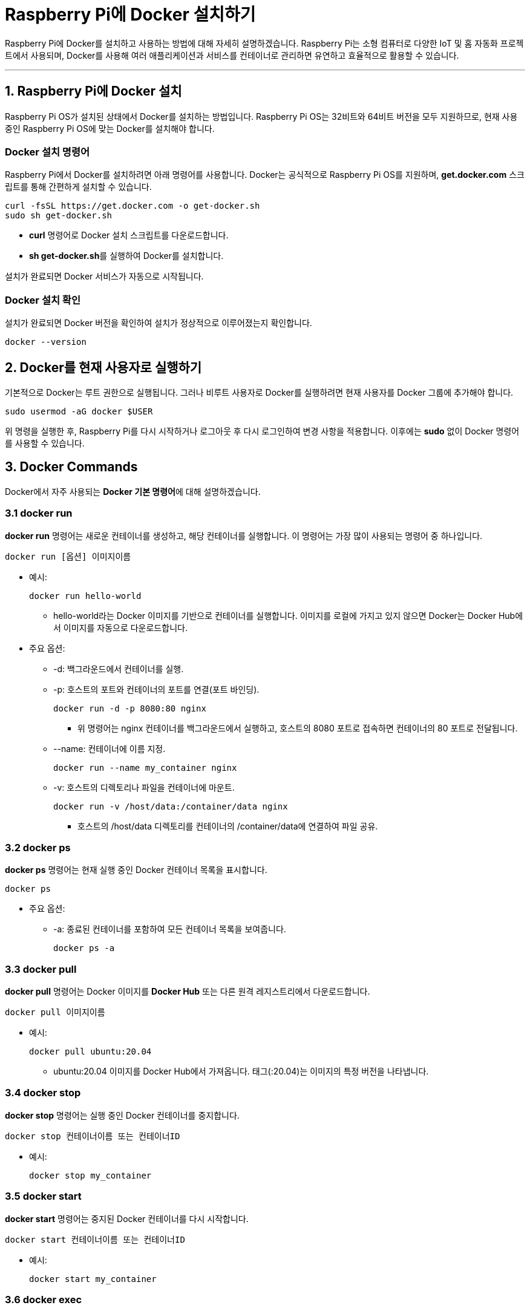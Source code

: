 = Raspberry Pi에 Docker 설치하기

Raspberry Pi에 Docker를 설치하고 사용하는 방법에 대해 자세히 설명하겠습니다. Raspberry Pi는 소형 컴퓨터로 다양한 IoT 및 홈 자동화 프로젝트에서 사용되며, Docker를 사용해 여러 애플리케이션과 서비스를 컨테이너로 관리하면 유연하고 효율적으로 활용할 수 있습니다.

---

== 1. Raspberry Pi에 Docker 설치

Raspberry Pi OS가 설치된 상태에서 Docker를 설치하는 방법입니다. Raspberry Pi OS는 32비트와 64비트 버전을 모두 지원하므로, 현재 사용 중인 Raspberry Pi OS에 맞는 Docker를 설치해야 합니다.

=== Docker 설치 명령어
Raspberry Pi에서 Docker를 설치하려면 아래 명령어를 사용합니다. Docker는 공식적으로 Raspberry Pi OS를 지원하며, **get.docker.com** 스크립트를 통해 간편하게 설치할 수 있습니다.

[source,bash]
----
curl -fsSL https://get.docker.com -o get-docker.sh
sudo sh get-docker.sh
----

* **curl** 명령어로 Docker 설치 스크립트를 다운로드합니다.
* **sh get-docker.sh**를 실행하여 Docker를 설치합니다.

설치가 완료되면 Docker 서비스가 자동으로 시작됩니다.

=== Docker 설치 확인
설치가 완료되면 Docker 버전을 확인하여 설치가 정상적으로 이루어졌는지 확인합니다.

[source,bash]
----
docker --version
----

== 2. Docker를 현재 사용자로 실행하기

기본적으로 Docker는 루트 권한으로 실행됩니다. 그러나 비루트 사용자로 Docker를 실행하려면 현재 사용자를 Docker 그룹에 추가해야 합니다.

[source,bash]
----
sudo usermod -aG docker $USER
----

위 명령을 실행한 후, Raspberry Pi를 다시 시작하거나 로그아웃 후 다시 로그인하여 변경 사항을 적용합니다. 이후에는 **sudo** 없이 Docker 명령어를 사용할 수 있습니다.

== 3. Docker Commands

Docker에서 자주 사용되는 **Docker 기본 명령어**에 대해 설명하겠습니다.

=== 3.1 docker run

**docker run** 명령어는 새로운 컨테이너를 생성하고, 해당 컨테이너를 실행합니다. 이 명령어는 가장 많이 사용되는 명령어 중 하나입니다.

[source,shell]
----
docker run [옵션] 이미지이름
----

* 예시:
+
[source,shell]
----
docker run hello-world
----
** hello-world라는 Docker 이미지를 기반으로 컨테이너를 실행합니다. 이미지를 로컬에 가지고 있지 않으면 Docker는 Docker Hub에서 이미지를 자동으로 다운로드합니다.

* 주요 옵션:
** -d: 백그라운드에서 컨테이너를 실행.
** -p: 호스트의 포트와 컨테이너의 포트를 연결(포트 바인딩).
+
[source,shell]
----
docker run -d -p 8080:80 nginx
----
*** 위 명령어는 nginx 컨테이너를 백그라운드에서 실행하고, 호스트의 8080 포트로 접속하면 컨테이너의 80 포트로 전달됩니다.
** --name: 컨테이너에 이름 지정.
+
[source,shell]
----
docker run --name my_container nginx
----
** -v: 호스트의 디렉토리나 파일을 컨테이너에 마운트.
+
[source,shell]
----
docker run -v /host/data:/container/data nginx
----
*** 호스트의 /host/data 디렉토리를 컨테이너의 /container/data에 연결하여 파일 공유.

=== 3.2 docker ps

**docker ps** 명령어는 현재 실행 중인 Docker 컨테이너 목록을 표시합니다.

[source,shell]
----
docker ps
----

* 주요 옵션:
** -a: 종료된 컨테이너를 포함하여 모든 컨테이너 목록을 보여줍니다.
+
[source,shell]
----
docker ps -a
----

=== 3.3 docker pull

**docker pull** 명령어는 Docker 이미지를 **Docker Hub** 또는 다른 원격 레지스트리에서 다운로드합니다.

[source,shell]
----
docker pull 이미지이름
----

* 예시:
+
[source,shell]
----
docker pull ubuntu:20.04
----
** ubuntu:20.04 이미지를 Docker Hub에서 가져옵니다. 태그(:20.04)는 이미지의 특정 버전을 나타냅니다.

=== 3.4 docker stop

**docker stop** 명령어는 실행 중인 Docker 컨테이너를 중지합니다.

[source,shell]
----
docker stop 컨테이너이름 또는 컨테이너ID
----

* 예시:
+
[source,shell]
----
docker stop my_container
----

=== 3.5 docker start

**docker start** 명령어는 중지된 Docker 컨테이너를 다시 시작합니다.

[source,shell]
----
docker start 컨테이너이름 또는 컨테이너ID
----

* 예시:
+
[source,shell]
----
docker start my_container
----


=== 3.6 docker exec

**docker exec** 명령어는 실행 중인 Docker 컨테이너에서 명령어를 실행하는 데 사용됩니다. 주로 컨테이너 내의 셸에 접근하거나 프로세스를 실행할 때 사용됩니다.

[source,shell]
----
docker exec [옵션] 컨테이너이름 명령어
----

* 예시:
+
[source,shell]
----
docker exec -it my_container /bin/bash
----
** -it 옵션을 사용하여 my_container 내에서 상호작용할 수 있는 터미널 세션을 실행합니다.

=== 3.7 docker logs

**docker logs** 명령어는 컨테이너의 로그를 확인하는 데 사용됩니다.

[source,shell]
----
docker logs [옵션] 컨테이너이름
----

* 예시:
+
[source,shell]
----
docker logs my_container
----
** my_container 컨테이너의 로그를 출력합니다.

=== 3.8 docker images

**docker images** 명령어는 현재 로컬에 저장된 Docker 이미지 목록을 보여줍니다.

[source,shell]
----
docker images
----

=== 3.9 docker rmi

**docker rmi** 명령어는 Docker 이미지를 삭제할 때 사용됩니다.

[source,shell]
----
docker rmi 이미지이름 또는 이미지ID
----

* 예시:
+
[source,shell]
----
docker rmi ubuntu:20.04
----
** ubuntu:20.04 이미지를 삭제합니다.

=== 3.10 docker rm

**docker rm** 명령어는 컨테이너를 삭제합니다. 중지된 컨테이너만 삭제할 수 있습니다.

[source,shell]
----
docker rm 컨테이너이름 또는 컨테이너ID
----

* 예시:
+
[source,shell]
----
docker rm my_container
----

=== 3.11 docker build

**docker build** 명령어는 Dockerfile을 사용하여 이미지를 빌드합니다. 이 명령어를 사용하여 새로운 이미지를 생성할 수 있습니다.

[source,shell]
----
docker build [옵션] 경로
----

* 예시:
+
[source,shell]
----
  docker build -t my_image:latest .
----
**  현재 디렉토리(.)에 있는 Dockerfile을 사용하여 my_image:latest라는 이름의 이미지를 빌드합니다.

---


== 4. Docker Compose 설치

Docker Compose는 여러 개의 컨테이너를 한 번에 정의하고 관리할 수 있는 도구로, Docker Compose를 통해 Docker 애플리케이션 스택을 관리할 수 있습니다. Raspberry Pi에서 Docker Compose를 설치하려면 아래 명령어를 사용합니다.

[source,bash]
----
sudo apt update
sudo apt install -y python3-pip
sudo pip3 install docker-compose
----

설치가 완료되면 Docker Compose 버전을 확인하여 설치 상태를 점검합니다.

[source,bash]
----
docker-compose --version
----

== 5. Docker 사용 예제: Nginx 웹 서버 실행

이제 Docker가 설치되었으므로, Docker를 사용하여 간단한 웹 서버를 실행해보겠습니다. **Nginx** 웹 서버 이미지를 사용하여 테스트할 수 있습니다.

=== 5.1 Docker로 Nginx 컨테이너 실행

아래 명령어를 사용해 Nginx 웹 서버를 Docker 컨테이너로 실행합니다.

[source,bash]
----
docker run -d -p 80:80 --name nginx-server nginx
----

* **-d**: 백그라운드에서 실행하는 옵션입니다.
* **-p 80:80**: 호스트의 포트 80을 컨테이너의 포트 80과 연결하여 웹 서버에 접속할 수 있도록 합니다.
* **--name nginx-server**: 컨테이너 이름을 **nginx-server**로 지정합니다.
* **nginx**: Nginx 이미지를 사용해 컨테이너를 생성하고 실행합니다.

=== 5.2 Nginx 웹 서버 접속 테스트

Raspberry Pi의 IP 주소를 브라우저에 입력하면 기본 Nginx 환영 페이지를 볼 수 있습니다. 예를 들어, Raspberry Pi의 IP 주소가 **192.168.1.10**이라면 브라우저에서 **http://192.168.1.10**에 접속하여 웹 서버가 정상적으로 실행 중인지 확인할 수 있습니다.

=== 5.3 실행 중인 컨테이너 관리

실행 중인 Docker 컨테이너를 확인하려면 아래 명령어를 사용합니다.

[source,bash]
----
docker ps
----

Nginx 웹 서버 컨테이너를 중지하거나 삭제할 수도 있습니다.

* **컨테이너 중지**:
+
[source,bash]
----
docker stop nginx-server
----

* **컨테이너 삭제**:
+
[source,bash]
----
docker rm nginx-server
----

== 6. Docker Compose를 활용한 예제: 웹 서버 및 데이터베이스 구성

Docker Compose를 사용하여 **Nginx 웹 서버**와 **MySQL 데이터베이스**를 동시에 실행하는 예제를 살펴보겠습니다. 이 구성을 통해 웹 애플리케이션의 프론트엔드와 백엔드를 분리하여 관리할 수 있습니다.

=== 6.1 **docker-compose.yml** 파일 작성

프로젝트 폴더를 생성하고 **docker-compose.yml** 파일을 작성합니다.

[source,yaml]
----
version: '3.8'

services:
  web:
    image: nginx
    ports:
      - "80:80"
    volumes:
      - ./html:/usr/share/nginx/html
    depends_on:
      - db

  db:
    image: mysql:5.7
    environment:
      MYSQL_ROOT_PASSWORD: example
    volumes:
      - db-data:/var/lib/mysql

volumes:
  db-data:
----

* **web 서비스**:
** **image**: Nginx 이미지를 사용합니다.
** **ports**: 호스트의 포트 80을 컨테이너의 포트 80에 매핑합니다.
** **volumes**: **./html** 디렉토리를 컨테이너의 **/usr/share/nginx/html** 경로에 마운트하여 웹 파일을 제공합니다.
** **depends_on**: Nginx가 **db** 서비스 이후에 실행되도록 설정합니다.

* **db 서비스**:
** **image**: MySQL 5.7 이미지를 사용합니다.
** **environment**: MySQL의 루트 사용자 비밀번호를 설정합니다.
** **volumes**: **db-data** 볼륨을 사용하여 MySQL 데이터를 영구 저장합니다.

=== 6.2 Docker Compose 파일 실행

Docker Compose 파일이 있는 디렉토리에서 아래 명령어를 실행하여 모든 서비스를 시작합니다.

[source,bash]
----
docker-compose up -d
----

* **-d** 옵션을 통해 백그라운드에서 컨테이너를 실행합니다.

=== 6.3 Docker Compose 서비스 상태 확인

실행 중인 Docker Compose 서비스를 확인하려면 아래 명령어를 사용합니다.

[source,bash]
----
docker-compose ps
----

Nginx와 MySQL 서비스가 정상적으로 실행되고 있는지 확인할 수 있습니다.

=== 6.4 웹 서버 테스트

**./html** 디렉토리에 **index.html** 파일을 생성하고, 해당 파일에 간단한 HTML 코드를 작성해 Nginx 서버가 해당 파일을 제공하는지 확인합니다.

[source,html]
----
<!-- html/index.html -->
<!DOCTYPE html>
<html>
<head>
  <title>Welcome to Nginx on Raspberry Pi</title>
</head>
<body>
  <h1>Hello, Docker on Raspberry Pi!</h1>
</body>
</html>
----

Raspberry Pi의 IP 주소를 브라우저에 입력하면 작성한 HTML 파일이 표시되는 것을 확인할 수 있습니다.

=== 6.5 서비스 중지 및 삭제

Docker Compose로 실행한 모든 컨테이너를 중지하려면 아래 명령어를 사용합니다.

[source,bash]
----
docker-compose down
----

**down** 명령은 모든 서비스를 중지하고 컨테이너, 네트워크, 볼륨을 삭제합니다.

== 7. 정리

1. **Docker 설치**: Raspberry Pi에서 **get.docker.com** 스크립트를 사용해 Docker를 설치합니다.
2. **Docker Compose 설치**: **pip3**를 사용하여 Docker Compose를 설치합니다.
3. **Nginx 컨테이너 실행**: Docker를 통해 Nginx 웹 서버 컨테이너를 실행해 봅니다.
4. **Docker Compose 파일 작성**: Nginx와 MySQL을 포함한 **docker-compose.yml** 파일을 작성해 Docker Compose로 실행합니다.
5. **Docker Compose로 애플리케이션 관리**: **docker-compose up -d**와 **docker-compose down** 명령을 통해 애플리케이션을 관리합니다.

이렇게 Docker와 Docker Compose를 사용하면 Raspberry Pi에서도 여러 애플리케이션을 간편하게 관리하고 배포할 수 있어 효율적인 환경 구성이 가능합니다.

---

[cols="1a,1a,1a",grid=none,frame=none]
|===
<s|
^s|link:../../../README.md[목차]
>s|
|===